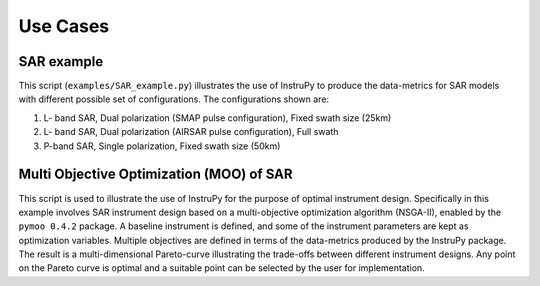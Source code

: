.. _use_Cases:

Use Cases
********************

SAR example
============
This script (``examples/SAR_example.py``) illustrates the use of InstruPy to produce the data-metrics for SAR models with 
different possible set of configurations. The configurations shown are:

1.  L- band SAR, Dual polarization (SMAP pulse configuration), Fixed swath size (25km)
2.  L- band SAR, Dual polarization (AIRSAR pulse configuration), Full swath
3.  P-band SAR, Single  polarization, Fixed swath size (50km)

Multi Objective Optimization (MOO) of SAR
==========================================

This script is used to illustrate the use of InstruPy for the purpose of optimal instrument design.
Specifically in this example involves SAR instrument design based on a multi-objective optimization algorithm (NSGA-II), enabled by the 
``pymoo 0.4.2`` package. A baseline instrument is defined, and some of the instrument parameters are kept as optimization variables.
Multiple objectives are defined in terms of the data-metrics produced by the InstruPy package.
The result is a multi-dimensional Pareto-curve illustrating the trade-offs between different instrument designs. Any point on the
Pareto curve is optimal and a suitable point can be selected by the user for implementation.

